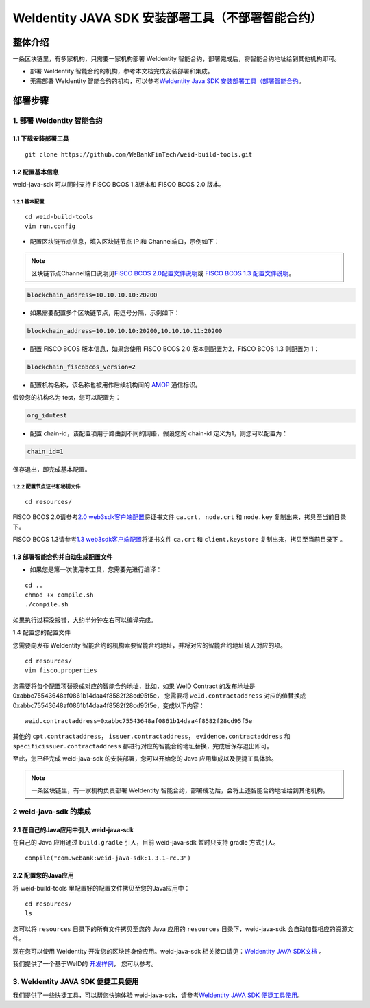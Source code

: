 .. role:: raw-html-m2r(raw)
   :format: html

.. _weidentity-build-without-deploy:

WeIdentity JAVA SDK 安装部署工具（不部署智能合约）
============================================================

整体介绍
--------

一条区块链里，有多家机构，只需要一家机构部署 WeIdentity 智能合约，部署完成后，将智能合约地址给到其他机构即可。

* 部署 WeIdentity 智能合约的机构，参考本文档完成安装部署和集成。
* 无需部署 WeIdentity 智能合约的机构，可以参考\ `WeIdentity Java SDK 安装部署工具（部署智能合约 <./weidentity-build-with-deploy.html>`__\ 。


部署步骤
--------


1. 部署 WeIdentity 智能合约
^^^^^^^^^^^^^^^^^^^^^^^^^^^^^^^^^

1.1 下载安装部署工具
''''''''''''''''''''''''''''''
::

    git clone https://github.com/WeBankFinTech/weid-build-tools.git
 


1.2  配置基本信息
''''''''''''''''''''''''''''''''''''
weid-java-sdk 可以同时支持 FISCO BCOS 1.3版本和 FISCO BCOS 2.0 版本。


1.2.1  基本配置
>>>>>>>>>>>>>>>>>>>>>>>>>>>>>>>>>>>>>>>>>>>>>

::

    cd weid-build-tools   
    vim run.config   

- 配置区块链节点信息，填入区块链节点 IP 和 Channel端口，示例如下：

.. note::
   区块链节点Channel端口说明见\ `FISCO BCOS 2.0配置文件说明 <https://fisco-bcos-documentation.readthedocs.io/zh_CN/latest/docs/manual/configuration.html#rpc>`__\ 或 `FISCO BCOS 1.3 配置文件说明 <https://fisco-bcos-documentation.readthedocs.io/zh_CN/release-1.3/docs/web3sdk/config_web3sdk.html#java>`__\ 。

.. code:: shell

    blockchain_address=10.10.10.10:20200

- 如果需要配置多个区块链节点，用逗号分隔，示例如下：

.. code:: shell

    blockchain_address=10.10.10.10:20200,10.10.10.11:20200


- 配置 FISCO BCOS 版本信息，如果您使用 FISCO BCOS 2.0 版本则配置为2，FISCO BCOS 1.3 则配置为 1：

.. code:: shell

    blockchain_fiscobcos_version=2


- 配置机构名称，该名称也被用作后续机构间的 \ `AMOP <https://fisco-bcos-documentation.readthedocs.io/zh_CN/latest/docs/manual/amop_protocol.html>`__ 通信标识。

假设您的机构名为 test，您可以配置为：

.. code:: shell

    org_id=test

- 配置 chain-id，该配置项用于路由到不同的网络，假设您的 chain-id 定义为1，则您可以配置为：

.. code:: shell

    chain_id=1

保存退出，即完成基本配置。

1.2.2 配置节点证书和秘钥文件
>>>>>>>>>>>>>>>>>>>>>>>>>>>>>>>>>>>>>>

::

    cd resources/

FISCO BCOS 2.0请参考\ `2.0 web3sdk客户端配置 <https://fisco-bcos-documentation.readthedocs.io/zh_CN/latest/docs/sdk/sdk.html#sdk>`__\ 将证书文件 ``ca.crt``， ``node.crt`` 和 ``node.key`` 复制出来，拷贝至当前目录下。

FISCO BCOS 1.3请参考\ `1.3 web3sdk客户端配置 <https://fisco-bcos-documentation.readthedocs.io/zh_CN/release-1.3/docs/tools/web3sdk.html>`__\ 将证书文件 ``ca.crt`` 和 ``client.keystore`` 复制出来，拷贝至当前目录下 。


1.3 部署智能合约并自动生成配置文件
''''''''''''''''''''''''''''''''''''

.. raw:: html

   </div>


- 如果您是第一次使用本工具，您需要先进行编译：

::

    cd ..
    chmod +x compile.sh   
    ./compile.sh

如果执行过程没报错，大约半分钟左右可以编译完成。

1.4 配置您的配置文件

您需要向发布 WeIdentity 智能合约的机构索要智能合约地址，并将对应的智能合约地址填入对应的项。

::

    cd resources/
    vim fisco.properties
    

您需要将每个配置项替换成对应的智能合约地址，比如，如果 WeID Contract 的发布地址是0xabbc75543648af0861b14daa4f8582f28cd95f5e，
您需要将 ``weId.contractaddress`` 对应的值替换成 0xabbc75543648af0861b14daa4f8582f28cd95f5e，变成以下内容：

::

    weid.contractaddress=0xabbc75543648af0861b14daa4f8582f28cd95f5e

其他的 ``cpt.contractaddress``， ``issuer.contractaddress``， ``evidence.contractaddress`` 和 ``specificissuer.contractaddress`` 都进行对应的智能合约地址替换，完成后保存退出即可。


至此，您已经完成 weid-java-sdk 的安装部署，您可以开始您的 Java 应用集成以及便捷工具体验。

.. note::
     一条区块链里，有一家机构负责部署 WeIdentity 智能合约，部署成功后，会将上述智能合约地址给到其他机构。

2 weid-java-sdk 的集成
^^^^^^^^^^^^^^^^^^^^^^^^^^^^^^^^^

2.1 在自己的Java应用中引入 weid-java-sdk
'''''''''''''''''''''''''''''''''''''''''''''

在自己的 Java 应用通过 ``build.gradle`` 引入，目前 weid-java-sdk 暂时只支持 gradle 方式引入。

::

    compile("com.webank:weid-java-sdk:1.3.1-rc.3")


2.2 配置您的Java应用
'''''''''''''''''''''''''''''''''
将 weid-build-tools 里配置好的配置文件拷贝至您的Java应用中：
::

    cd resources/
    ls


您可以将 ``resources`` 目录下的所有文件拷贝至您的 Java 应用的 ``resources`` 目录下，weid-java-sdk 会自动加载相应的资源文件。

现在您可以使用 WeIdentity 开发您的区块链身份应用。weid-java-sdk 相关接口请见：\ `WeIdentity JAVA SDK文档 <https://weidentity.readthedocs.io/projects/javasdk/zh_CN/latest/docs/weidentity-java-sdk-doc.html>`__ 。

我们提供了一个基于WeID的 \ `开发样例 <https://github.com/WeBankFinTech/weid-sample/tree/develop>`__\， 您可以参考。


3. WeIdentity JAVA SDK 便捷工具使用
^^^^^^^^^^^^^^^^^^^^^^^^^^^^^^^^^^^^

我们提供了一些快捷工具，可以帮您快速体验 weid-java-sdk，请参考\ `WeIdentity JAVA SDK 便捷工具使用 <./weidentity-quick-tools.html>`__\。
